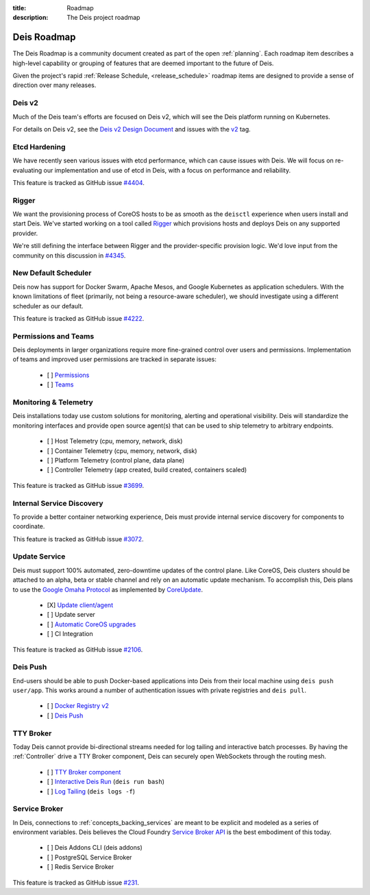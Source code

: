 :title: Roadmap
:description: The Deis project roadmap

.. _roadmap:

Deis Roadmap
============
The Deis Roadmap is a community document created as part of the open :ref:`planning`.
Each roadmap item describes a high-level capability or grouping of features that are deemed
important to the future of Deis.

Given the project's rapid :ref:`Release Schedule, <release_schedule>` roadmap items are designed to provide a sense of
direction over many releases.

Deis v2
-------

Much of the Deis team's efforts are focused on Deis v2, which will see the Deis
platform running on Kubernetes.

For details on Deis v2, see the `Deis v2 Design Document`_
and issues with the `v2`_ tag.

Etcd Hardening
--------------

We have recently seen various issues with etcd performance, which can cause
issues with Deis. We will focus on re-evaluating our implementation and use
of etcd in Deis, with a focus on performance and reliability.

This feature is tracked as GitHub issue `#4404`_.

Rigger
------

We want the provisioning process of CoreOS hosts to be as smooth as the
``deisctl`` experience when users install and start Deis. We've started working
on a tool called `Rigger`_ which provisions hosts and deploys Deis on
any supported provider.

We're still defining the interface between Rigger and the provider-specific
provision logic. We'd love input from the community on this discussion in
`#4345`_.

New Default Scheduler
---------------------
Deis now has support for Docker Swarm, Apache Mesos, and Google Kubernetes as
application schedulers. With the known limitations of fleet (primarily, not being
a resource-aware scheduler), we should investigate using a different scheduler
as our default.

This feature is tracked as GitHub issue `#4222`_.

Permissions and Teams
---------------------
Deis deployments in larger organizations require more fine-grained control
over users and permissions. Implementation of teams and improved user permissions
are tracked in separate issues:

 - [ ] `Permissions`_
 - [ ] `Teams`_

Monitoring & Telemetry
----------------------
Deis installations today use custom solutions for monitoring, alerting and operational visibility.
Deis will standardize the monitoring interfaces and provide open source agent(s) that can be used to ship telemetry to arbitrary endpoints.

 - [ ] Host Telemetry (cpu, memory, network, disk)
 - [ ] Container Telemetry (cpu, memory, network, disk)
 - [ ] Platform Telemetry (control plane, data plane)
 - [ ] Controller Telemetry (app created, build created, containers scaled)

This feature is tracked as GitHub issue `#3699`_.

Internal Service Discovery
--------------------------
To provide a better container networking experience, Deis must provide
internal service discovery for components to coordinate.

This feature is tracked as GitHub issue `#3072`_.

Update Service
--------------
Deis must support 100% automated, zero-downtime updates of the control plane.
Like CoreOS, Deis clusters should be attached to an alpha, beta or stable channel and rely on an automatic update mechanism.
To accomplish this, Deis plans to use the `Google Omaha Protocol`_ as implemented by `CoreUpdate`_.

 - [X] `Update client/agent`_
 - [ ] Update server
 - [ ] `Automatic CoreOS upgrades`_
 - [ ] CI Integration

This feature is tracked as GitHub issue `#2106`_.

Deis Push
---------
End-users should be able to push Docker-based applications into Deis from their local machine using ``deis push user/app``.
This works around a number of authentication issues with private registries and ``deis pull``.

 - [ ] `Docker Registry v2`_
 - [ ] `Deis Push`_

TTY Broker
----------
Today Deis cannot provide bi-directional streams needed for log tailing and interactive batch processes.
By having the :ref:`Controller` drive a TTY Broker component, Deis can securely open WebSockets
through the routing mesh.

 - [ ] `TTY Broker component`_
 - [ ] `Interactive Deis Run`_ (``deis run bash``)
 - [ ] `Log Tailing`_ (``deis logs -f``)

Service Broker
--------------
In Deis, connections to :ref:`concepts_backing_services` are meant to be explicit and modeled as a series of environment variables.
Deis believes the Cloud Foundry `Service Broker API`_ is the best embodiment of this today.

 - [ ] Deis Addons CLI (deis addons)
 - [ ] PostgreSQL Service Broker
 - [ ] Redis Service Broker

This feature is tracked as GitHub issue `#231`_.

.. _`#231`: https://github.com/deis/deis/issues/231
.. _`#2106`: https://github.com/deis/deis/issues/2106
.. _`#3072`: https://github.com/deis/deis/issues/3072
.. _`#3699`: https://github.com/deis/deis/issues/3699
.. _`#4222`: https://github.com/deis/deis/issues/4222
.. _`#4345`: https://github.com/deis/deis/issues/4345
.. _`#4404`: https://github.com/deis/deis/issues/4404
.. _`Automatic CoreOS upgrades`: https://github.com/deis/deis/issues/1043
.. _`CoreUpdate`: https://coreos.com/docs/coreupdate/custom-apps/coreupdate-protocol/
.. _`Deis Push`: https://github.com/deis/deis/issues/2680
.. _`Deis v2 Design Document`: https://github.com/deis/deis/issues/4582
.. _`Docker Registry v2`: https://github.com/deis/deis/issues/3814
.. _`Google Omaha Protocol`: https://code.google.com/p/omaha/wiki/ServerProtocol
.. _`Interactive Deis Run`: https://github.com/deis/deis/issues/117
.. _`like CoreOS`: https://coreos.com/releases/
.. _`Log Tailing`: https://github.com/deis/deis/issues/465
.. _`Permissions`: https://github.com/deis/deis/issues/4150
.. _`Rigger`: https://github.com/deis/rigger
.. _`Service Broker API`: http://docs.cloudfoundry.org/services/api.html
.. _`Teams`: https://github.com/deis/deis/issues/4173
.. _`TTY Broker component`: https://github.com/deis/deis/issues/3808
.. _`Update client/agent`: https://github.com/deis/deis/issues/3811
.. _`v2`: https://github.com/deis/deis/labels/v2
